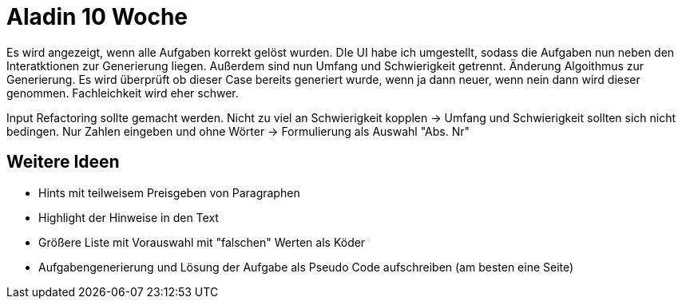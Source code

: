 = Aladin 10 Woche

Es wird angezeigt, wenn alle Aufgaben korrekt gelöst wurden. DIe UI habe ich umgestellt, sodass die Aufgaben nun neben den Interatktionen zur Generierung liegen. Außerdem sind nun Umfang und Schwierigkeit getrennt. Änderung Algoithmus zur Generierung. Es wird überprüft ob dieser Case bereits generiert wurde, wenn ja dann neuer, wenn nein dann wird dieser genommen.
Fachleichkeit wird eher schwer.

Input
Refactoring sollte gemacht werden.
Nicht zu viel an Schwierigkeit kopplen -> Umfang und Schwierigkeit sollten sich nicht bedingen.
Nur Zahlen eingeben und ohne Wörter -> Formulierung als Auswahl "Abs. Nr"

== Weitere Ideen
* Hints mit teilweisem Preisgeben von Paragraphen
* Highlight der Hinweise in den Text
* Größere Liste mit Vorauswahl mit "falschen" Werten als Köder
* Aufgabengenerierung und Lösung der Aufgabe als Pseudo Code aufschreiben (am besten eine Seite)